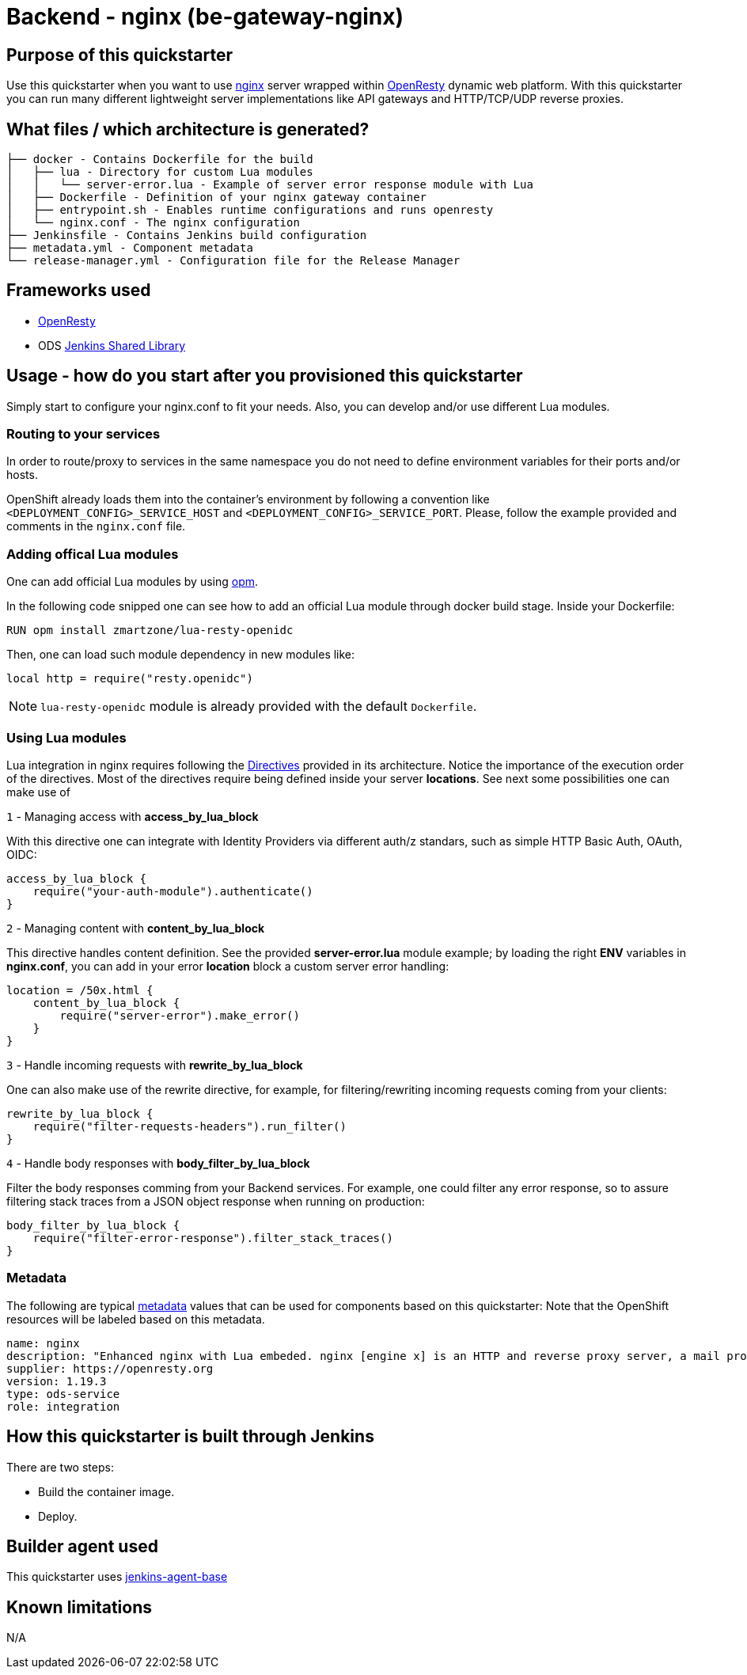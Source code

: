 = Backend - nginx  (be-gateway-nginx)

== Purpose of this quickstarter

Use this quickstarter when you want to use https://www.nginx.org[nginx] server wrapped within https://www.openresty.org[OpenResty] dynamic web platform. With this quickstarter you can run many different lightweight server implementations like API gateways and HTTP/TCP/UDP reverse proxies.

== What files / which architecture is generated?

----
├── docker - Contains Dockerfile for the build
│   ├── lua - Directory for custom Lua modules
│   │   └── server-error.lua - Example of server error response module with Lua
│   ├── Dockerfile - Definition of your nginx gateway container
│   ├── entrypoint.sh - Enables runtime configurations and runs openresty
│   └── nginx.conf - The nginx configuration
├── Jenkinsfile - Contains Jenkins build configuration
├── metadata.yml - Component metadata
└── release-manager.yml - Configuration file for the Release Manager
----

== Frameworks used

- https://www.openresty.org[OpenResty]
- ODS https://github.com/opendevstack/ods-jenkins-shared-library[Jenkins Shared Library]

== Usage - how do you start after you provisioned this quickstarter

Simply start to configure your nginx.conf to fit your needs. Also, you can develop and/or use different Lua modules.


=== Routing to your services

In order to route/proxy to services in the same namespace you do not need to define environment variables for their ports and/or hosts.

OpenShift already loads them into the container's environment by following a convention like `<DEPLOYMENT_CONFIG>_SERVICE_HOST` and `<DEPLOYMENT_CONFIG>_SERVICE_PORT`. Please, follow the example provided and comments in the `nginx.conf` file.


=== Adding offical Lua modules

One can add official Lua modules by using https://opm.openresty.org/[opm].

In the following code snipped one can see how to add an official Lua module through docker build stage. Inside your Dockerfile:

```docker
RUN opm install zmartzone/lua-resty-openidc
```

Then, one can load such module dependency in new modules like:

```lua
local http = require("resty.openidc")
```

NOTE: `lua-resty-openidc` module is already provided with the default `Dockerfile`.

=== Using Lua modules

Lua integration in nginx requires following the https://openresty-reference.readthedocs.io/en/latest/Directives/[Directives] provided in its architecture. Notice the importance of the execution order of the directives.
Most of the directives require being defined inside your server *locations*. See next some possibilities one can make use of


`1` - Managing access with *access_by_lua_block*

With this directive one can integrate with Identity Providers via different auth/z standars, such as simple HTTP Basic Auth, OAuth, OIDC:

```lua
access_by_lua_block {
    require("your-auth-module").authenticate()
}
```

`2` - Managing content with *content_by_lua_block*

This directive handles content definition. See the provided *server-error.lua* module example; by loading the right *ENV* variables in *nginx.conf*, you can add in your error *location* block a custom server error handling:

```lua
location = /50x.html {
    content_by_lua_block {
        require("server-error").make_error()
    }
}
```

`3` - Handle incoming requests with *rewrite_by_lua_block*

One can also make use of the rewrite directive, for example, for filtering/rewriting incoming requests coming from your clients:

```lua
rewrite_by_lua_block {
    require("filter-requests-headers").run_filter()
}
```

`4` - Handle body responses with *body_filter_by_lua_block*

Filter the body responses comming from your Backend services. For example, one could filter any error response, so to assure filtering stack traces from a JSON object response when running on production:

```lua
body_filter_by_lua_block {
    require("filter-error-response").filter_stack_traces()
}
```

=== Metadata

The following are typical xref:quickstarters:metadata.adoc[metadata] values that can be used for components based on this quickstarter:
Note that the OpenShift resources will be labeled based on this metadata.

```yaml
name: nginx
description: "Enhanced nginx with Lua embeded. nginx [engine x] is an HTTP and reverse proxy server, a mail proxy server, and a generic TCP/UDP proxy server. Technologies: OpenResty/nginx 1.19.3.2"
supplier: https://openresty.org
version: 1.19.3
type: ods-service
role: integration
```

== How this quickstarter is built through Jenkins

There are two steps:

* Build the container image.
* Deploy.

== Builder agent used

This quickstarter uses https://github.com/opendevstack/ods-core/tree/master/jenkins/agent-base[jenkins-agent-base]

== Known limitations

N/A
